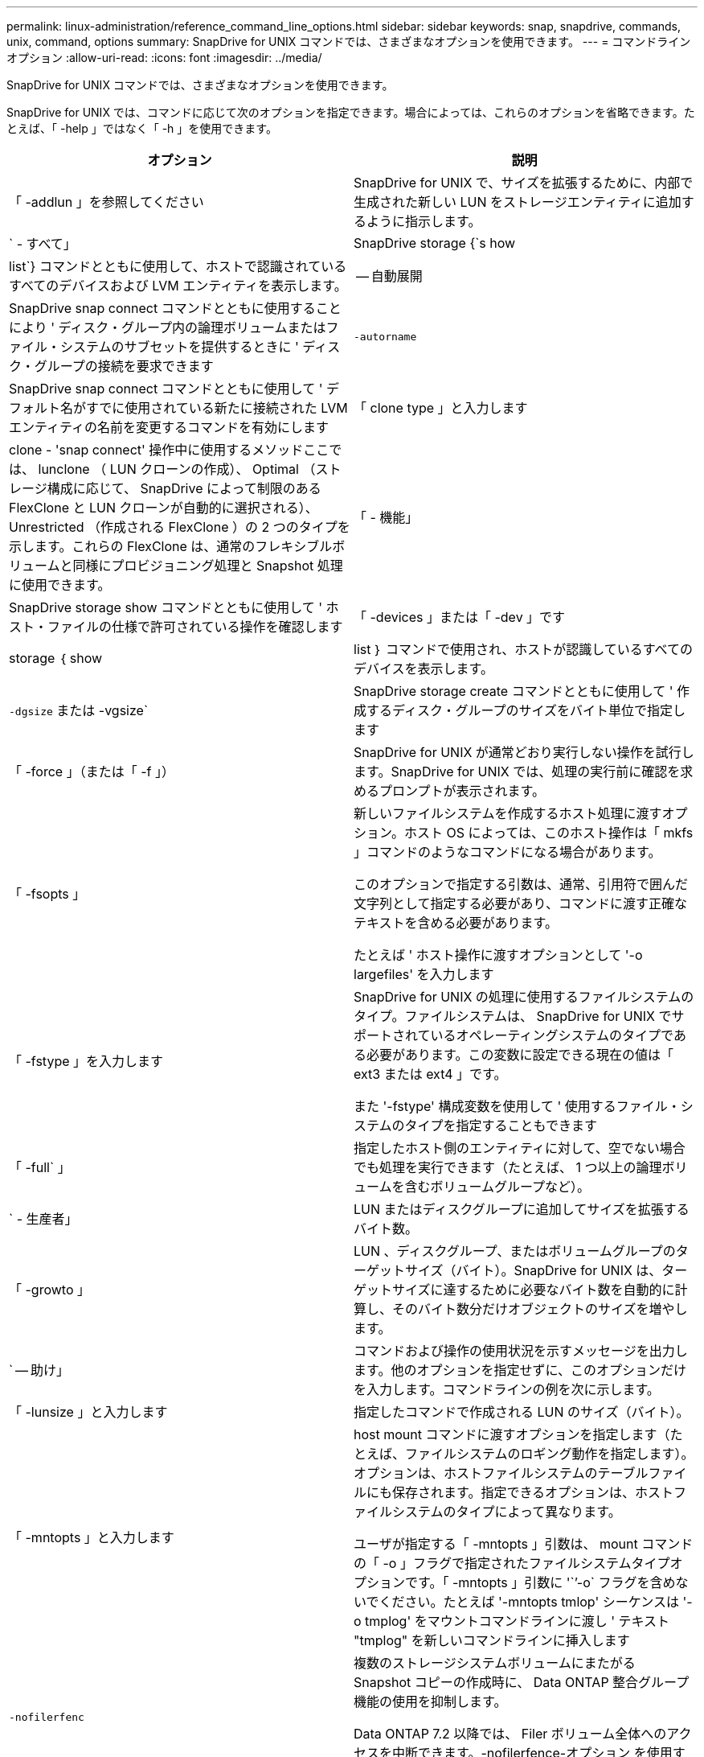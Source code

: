 ---
permalink: linux-administration/reference_command_line_options.html 
sidebar: sidebar 
keywords: snap, snapdrive, commands, unix, command, options 
summary: SnapDrive for UNIX コマンドでは、さまざまなオプションを使用できます。 
---
= コマンドラインオプション
:allow-uri-read: 
:icons: font
:imagesdir: ../media/


[role="lead"]
SnapDrive for UNIX コマンドでは、さまざまなオプションを使用できます。

SnapDrive for UNIX では、コマンドに応じて次のオプションを指定できます。場合によっては、これらのオプションを省略できます。たとえば、「 -help 」ではなく「 -h 」を使用できます。

|===
| オプション | 説明 


 a| 
「 -addlun 」を参照してください
 a| 
SnapDrive for UNIX で、サイズを拡張するために、内部で生成された新しい LUN をストレージエンティティに追加するように指示します。



 a| 
` - すべて」
 a| 
SnapDrive storage {`s how | list`} コマンドとともに使用して、ホストで認識されているすべてのデバイスおよび LVM エンティティを表示します。



 a| 
-- 自動展開
 a| 
SnapDrive snap connect コマンドとともに使用することにより ' ディスク・グループ内の論理ボリュームまたはファイル・システムのサブセットを提供するときに ' ディスク・グループの接続を要求できます



 a| 
`-autorname`
 a| 
SnapDrive snap connect コマンドとともに使用して ' デフォルト名がすでに使用されている新たに接続された LVM エンティティの名前を変更するコマンドを有効にします



 a| 
「 clone type 」と入力します
 a| 
clone - 'snap connect' 操作中に使用するメソッドここでは、 lunclone （ LUN クローンの作成）、 Optimal （ストレージ構成に応じて、 SnapDrive によって制限のある FlexClone と LUN クローンが自動的に選択される）、 Unrestricted （作成される FlexClone ）の 2 つのタイプを示します。これらの FlexClone は、通常のフレキシブルボリュームと同様にプロビジョニング処理と Snapshot 処理に使用できます。



 a| 
「 - 機能」
 a| 
SnapDrive storage show コマンドとともに使用して ' ホスト・ファイルの仕様で許可されている操作を確認します



 a| 
「 -devices 」または「 -dev 」です
 a| 
storage ｛ show | list ｝ コマンドで使用され、ホストが認識しているすべてのデバイスを表示します。



 a| 
`-dgsize` または -vgsize`
 a| 
SnapDrive storage create コマンドとともに使用して ' 作成するディスク・グループのサイズをバイト単位で指定します



 a| 
「 -force 」（または「 -f 」）
 a| 
SnapDrive for UNIX が通常どおり実行しない操作を試行します。SnapDrive for UNIX では、処理の実行前に確認を求めるプロンプトが表示されます。



 a| 
「 -fsopts 」
 a| 
新しいファイルシステムを作成するホスト処理に渡すオプション。ホスト OS によっては、このホスト操作は「 mkfs 」コマンドのようなコマンドになる場合があります。

このオプションで指定する引数は、通常、引用符で囲んだ文字列として指定する必要があり、コマンドに渡す正確なテキストを含める必要があります。

たとえば ' ホスト操作に渡すオプションとして '-o largefiles' を入力します



 a| 
「 -fstype 」を入力します
 a| 
SnapDrive for UNIX の処理に使用するファイルシステムのタイプ。ファイルシステムは、 SnapDrive for UNIX でサポートされているオペレーティングシステムのタイプである必要があります。この変数に設定できる現在の値は「 ext3 または ext4 」です。

また '-fstype' 構成変数を使用して ' 使用するファイル・システムのタイプを指定することもできます



 a| 
「 -full` 」
 a| 
指定したホスト側のエンティティに対して、空でない場合でも処理を実行できます（たとえば、 1 つ以上の論理ボリュームを含むボリュームグループなど）。



 a| 
` - 生産者」
 a| 
LUN またはディスクグループに追加してサイズを拡張するバイト数。



 a| 
「 -growto 」
 a| 
LUN 、ディスクグループ、またはボリュームグループのターゲットサイズ（バイト）。SnapDrive for UNIX は、ターゲットサイズに達するために必要なバイト数を自動的に計算し、そのバイト数分だけオブジェクトのサイズを増やします。



 a| 
` -- 助け」
 a| 
コマンドおよび操作の使用状況を示すメッセージを出力します。他のオプションを指定せずに、このオプションだけを入力します。コマンドラインの例を次に示します。



 a| 
「 -lunsize 」と入力します
 a| 
指定したコマンドで作成される LUN のサイズ（バイト）。



 a| 
「 -mntopts 」と入力します
 a| 
host mount コマンドに渡すオプションを指定します（たとえば、ファイルシステムのロギング動作を指定します）。オプションは、ホストファイルシステムのテーブルファイルにも保存されます。指定できるオプションは、ホストファイルシステムのタイプによって異なります。

ユーザが指定する「 -mntopts 」引数は、 mount コマンドの「 -o 」フラグで指定されたファイルシステムタイプオプションです。「 -mntopts 」引数に '``'-o` フラグを含めないでください。たとえば '-mntopts tmlop' シーケンスは '-o tmplog' をマウントコマンドラインに渡し ' テキスト "tmplog" を新しいコマンドラインに挿入します



 a| 
`-nofilerfenc`
 a| 
複数のストレージシステムボリュームにまたがる Snapshot コピーの作成時に、 Data ONTAP 整合グループ機能の使用を抑制します。

Data ONTAP 7.2 以降では、 Filer ボリューム全体へのアクセスを中断できます。-nofilerfence-オプション を使用すると、個々の LUN へのアクセスをフリーズできます。



 a| 
「 -nolvm 」と入力します
 a| 
ホスト LVM を使用せずに、 LUN 上で直接ファイルシステムを接続または作成します。

LUN 上でファイルシステムを直接接続または作成する場合にこのオプションを使用するすべてのコマンドは、ホストクラスタや共有リソースに対してこのオプションを使用することはできません。このオプションは、ローカルリソースに対してのみ使用できます。



 a| 
「 -nopersist` 」
 a| 
ホストの永続的マウントエントリファイルにエントリを追加せずに、ファイルシステムまたはファイルシステムを含む Snapshot コピーを接続または作成します。



 a| 
`-prefix fv`
 a| 
クローニングされたボリューム名の生成時に使用するプレフィックス。新しいボリュームの名前の形式は、「 <pre-fix>_ <original_volume_name >` 」です。



 a| 
「 -reserve-noreserve 」を適用します
 a| 
SnapDrive storage create 'unix snap connect'or SnapDrive snap restore' コマンドと併用 SnapDrive して 'UNIX 用の SnapDrive でスペース・リザベーションを作成するかどうかを指定しますデフォルトでは、 SnapDrive for UNIX は storage create 、 resize 、および Snapshot create の処理用に予約を作成し、 Snapshot 接続処理の予約は作成しません。



 a| 
-noprompt`
 a| 
コマンド実行中にプロンプトを表示しません。デフォルトでは、危険な操作や直感的でない操作を行うと、 SnapDrive for UNIX の実行を確認するように求められます。このオプションは ' そのプロンプトを上書きします -force オプションと組み合わせると 'UNIX の SnapDrive は確認を求めずに操作を実行します



 a| 
「 -quiet 」（または「 -q 」）
 a| 
エラーや警告のレポートを、正常か診断的かに関係なく抑制します。0 （成功）または 0 以外のステータスが返されます。「 -quiet 」オプションは「 -verbose 」オプションを上書きします。

このオプションは、 SnapDrive storage show コマンド、 SnapDrive snap show コマンド、および SnapDrive config show コマンドでは無視されます。



 a| 
「 -readonly 」
 a| 
Data ONTAP 7.1 またはトラディショナル・ボリュームを使用するすべての構成に必要です。NFS ファイルまたはディレクトリを読み取り専用アクセスで接続します。

FlexVol 7.0 で Data ONTAP ボリュームを使用する構成の場合はオプションです。NFS ファイルまたはディレクトリツリーを読み取り専用アクセスで接続します。（デフォルトは読み書き）。



 a| 
「 -split` 」
 a| 
Snapshot 接続処理と Snapshot 切断処理の際に、クローンボリュームまたは LUN をスプリットできます。

また '_enable-split-clone_' 構成変数を使用して ' クローン・ボリュームまたは LUN をスプリットすることもできます



 a| 
「 -status` 」と入力します
 a| 
SnapDrive storage show コマンドとともに使用して、ボリュームまたは LUN のクローンが作成されているかどうかを確認します。



 a| 
` - 無関係」
 a| 
Snapshot コピーの作成時に従属書き込みが行われない 'file_dspec' エンティティの Snapshot コピーを作成しますエンティティには従属書き込みがないため、 SnapDrive for UNIX は個々のストレージエンティティの crash-consistent Snapshot コピーを作成しますが、エンティティ同士の整合性を保つための手順はありません。



 a| 
「 -verbose 」（または「 -v 」）
 a| 
必要に応じて詳細な出力を表示します。このオプションは、一部のコマンドと処理では無視されますが、すべてのコマンドと処理で受け入れられます。



 a| 
「 -vgsize 」または「 -dgsize 」
 a| 
「 storage create 」コマンドで、作成するボリュームグループのサイズをバイト単位で指定します。



 a| 
「 -vmtype 」と入力します
 a| 
SnapDrive for UNIX の処理に使用するボリュームマネージャのタイプ。

ユーザがコマンド・ラインで -vmtype オプションを明示的に指定した場合 'vmtype 構成変数で指定された値に関係なく SnapDrive for UNIX はオプションで指定された値を使用しますコマンド・ライン・オプションで -vmtype オプションが指定されていない場合 'UNIX 用 SnapDrive は構成ファイル内のボリューム・マネージャを使用します

ボリュームマネージャは、 SnapDrive for UNIX でサポートされているオペレーティングシステムのタイプである必要があります。この変数用に lvm として設定できる現在の値。

vmtype 構成変数を使用して、使用するボリュームマネージャのタイプを指定することもできます。



 a| 
`-vbsr {preview|execute}`
 a| 
「 preview 」オプションを使用すると、指定したホスト・ファイル仕様に対して、ボリューム・ベースの SnapRestore プレビュー・メカニズムが開始されます。「 execute 」オプションを指定すると、 SnapDrive for UNIX は、指定されたファイル仕様のボリューム・ベースの SnapRestore で処理を行います。

|===